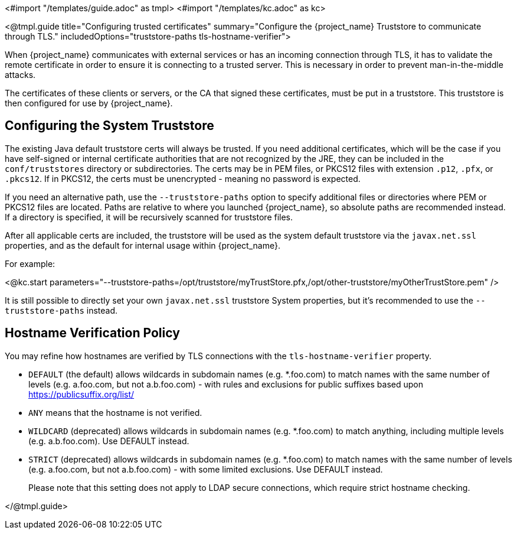 <#import "/templates/guide.adoc" as tmpl>
<#import "/templates/kc.adoc" as kc>

<@tmpl.guide
title="Configuring trusted certificates"
summary="Configure the {project_name} Truststore to communicate through TLS."
includedOptions="truststore-paths tls-hostname-verifier">

When {project_name} communicates with external services or has an incoming connection through TLS, it has to validate the remote certificate in order to ensure it is connecting to a trusted server. This is necessary in order to prevent man-in-the-middle attacks.

The certificates of these clients or servers, or the CA that signed these certificates, must be put in a truststore. This truststore is then configured for use by {project_name}.

== Configuring the System Truststore

The existing Java default truststore certs will always be trusted.  If you need additional certificates, which will be the case if you have self-signed or internal certificate authorities that are not recognized by the JRE, they can be included in the `conf/truststores` directory or subdirectories.  The certs may be in PEM files, or PKCS12 files with extension `.p12`, `.pfx`, or `.pkcs12`.  If in PKCS12, the certs must be unencrypted - meaning no password is expected.

If you need an alternative path, use the `--truststore-paths` option to specify additional files or directories where PEM or PKCS12 files are located. Paths are relative to where you launched {project_name}, so absolute paths are recommended instead. If a directory is specified, it will be recursively scanned for truststore files.

After all applicable certs are included, the truststore will be used as the system default truststore via the `javax.net.ssl` properties, and as the default for internal usage within {project_name}.  

For example:

<@kc.start parameters="--truststore-paths=/opt/truststore/myTrustStore.pfx,/opt/other-truststore/myOtherTrustStore.pem" />

It is still possible to directly set your own `javax.net.ssl` truststore System properties, but it's recommended to use the `--truststore-paths` instead.

== Hostname Verification Policy

You may refine how hostnames are verified by TLS connections with the `tls-hostname-verifier` property.

* `DEFAULT` (the default) allows wildcards in subdomain names (e.g. *.foo.com) to match names with the same number of levels (e.g. a.foo.com, but not a.b.foo.com) - with rules and exclusions for public suffixes based upon https://publicsuffix.org/list/
* `ANY` means that the hostname is not verified.
* `WILDCARD` (deprecated) allows wildcards in subdomain names (e.g. *.foo.com) to match anything, including multiple levels (e.g. a.b.foo.com). Use DEFAULT instead.
* `STRICT` (deprecated) allows wildcards in subdomain names (e.g. *.foo.com) to match names with the same number of levels (e.g. a.foo.com, but not a.b.foo.com) - with some limited exclusions. Use DEFAULT instead.
+
Please note that this setting does not apply to LDAP secure connections, which require strict hostname checking.

</@tmpl.guide>
